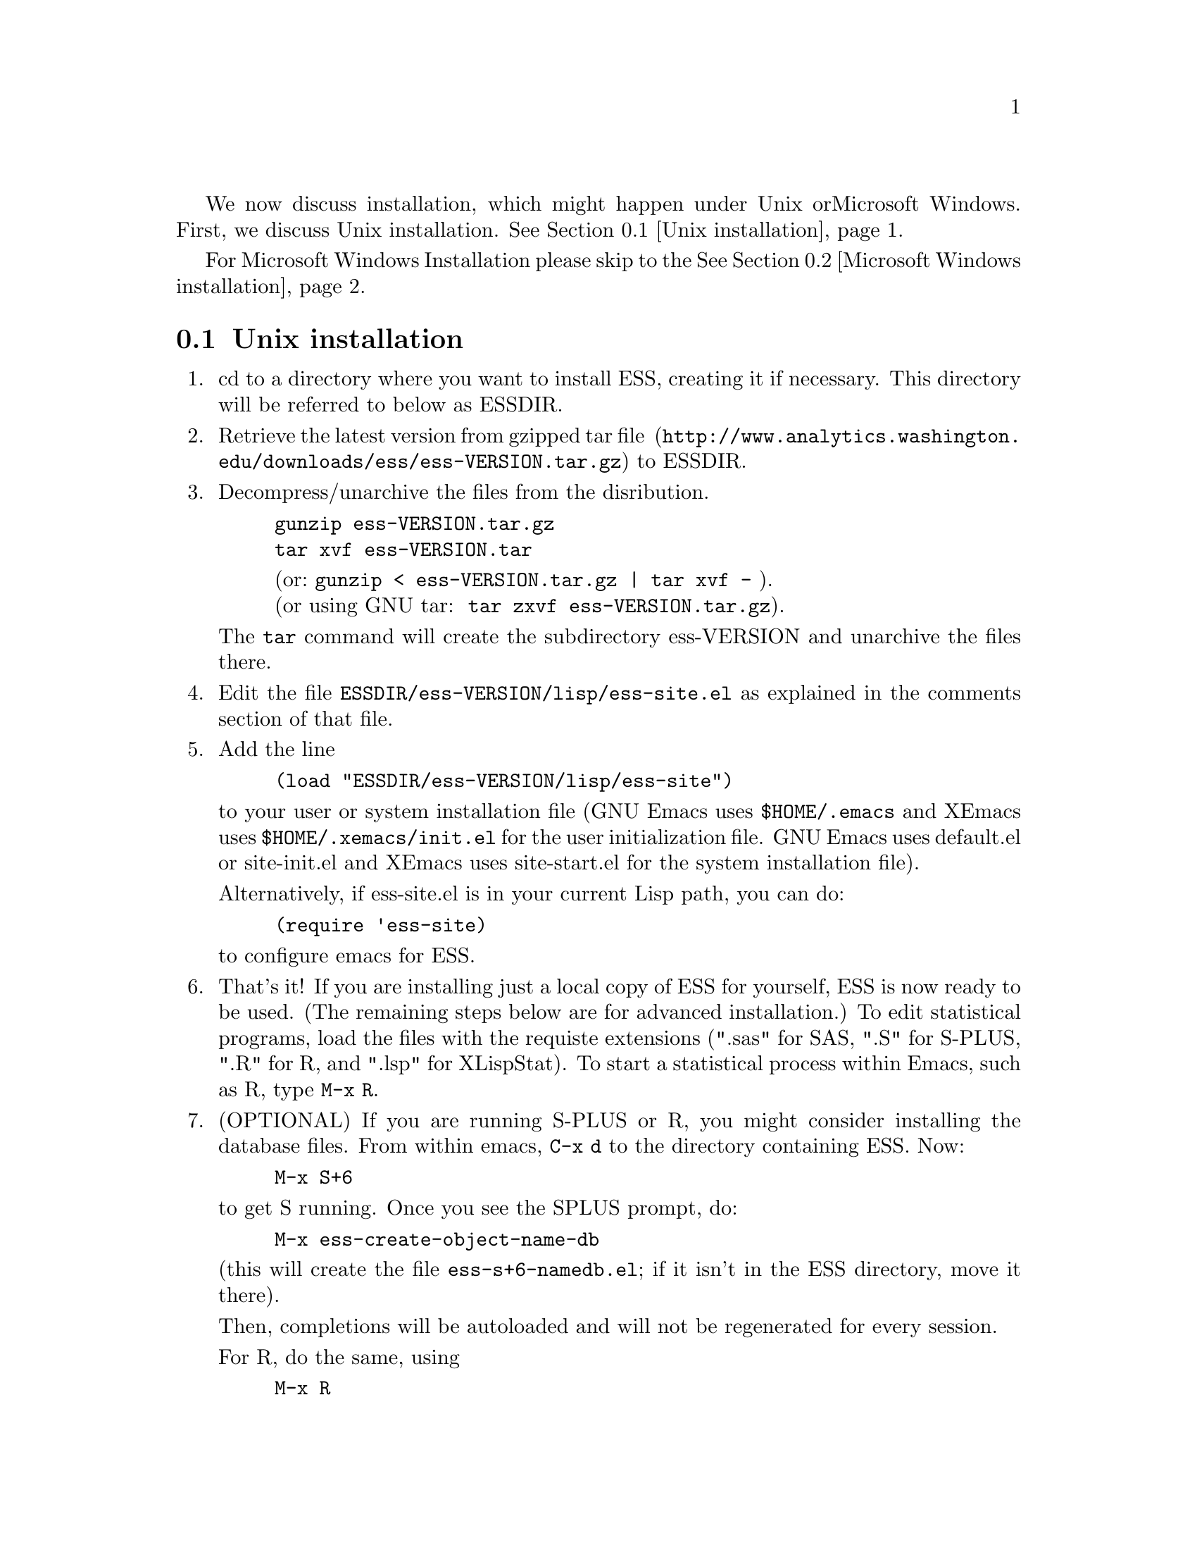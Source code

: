 
We now discuss installation, which might happen under Unix or
Microsoft Windows.  First, we discuss Unix installation.  
@xref{Unix installation}.

For Microsoft Windows Installation please skip to the
@xref{Microsoft Windows installation}.

@node Unix installation, Microsoft Windows installation, , Installation
@comment  node-name,  next,  previous,  up
@section Unix installation

@enumerate 

@item
cd to a directory where you want to install ESS, creating it if necessary.
This directory will be referred to below as ESSDIR.  
@comment It will contain,
@comment at the end, the tar file @file{ess-VERSION.tar.gz}, and a directory for
@comment the ESS source, which will be termed "the ESS-VERSION source directory".
@comment Note that the .elc files may be installed elsewhere (as specified in the
@comment Makefile) if desired.

@item
Retrieve the latest version from 
@uref{http://www.analytics.washington.edu/downloads/ess/ess-VERSION.tar.gz, gzipped tar file } 
to ESSDIR.

@item
Decompress/unarchive the files from the disribution.
@example
gunzip ess-VERSION.tar.gz
tar xvf ess-VERSION.tar
@end example
@display
(or: @code{gunzip < ess-VERSION.tar.gz | tar xvf -} ).
(or using GNU tar:  @code{tar zxvf ess-VERSION.tar.gz}).
@end display

The @code{tar} command will create the subdirectory ess-VERSION and unarchive
the files there.

@comment If you are using GNU Emacs 19.29, decompress/unarchive
@comment @file{ESSDIR/ess-VERSION/lisp/19.29.tar.gz}, 
@comment read @file{ESSDIR/ess-VERSION/lisp/19.29/README}, follow the instructions
@comment and you might be able to get ESS to work.  
@comment @emph{Please note that GNU Emacs 19.29 is no longer supported}.
@comment For a list of supported versions of emacs, see @xref{Requirements}.

@item
Edit the file @file{ESSDIR/ess-VERSION/lisp/ess-site.el} as explained in the 
comments section of that file.  
@comment Installations that are using ESS only for S-Plus
@comment 6.x will probably not need to make any changes.  Installations that also
@comment have one or more of (S4, S+3/4/5, R, SAS, BUGS, XLispStat, Stata)
@comment may need to uncomment corresponding lines in @file{ESSDIR/ess-VERSION/lisp/ess-site.el}.

@item
 Add the line
@example
(load "ESSDIR/ess-VERSION/lisp/ess-site")
@end example
to your user or system installation file
(GNU Emacs uses @file{$HOME/.emacs} and XEmacs uses @file{$HOME/.xemacs/init.el}
for the user initialization file.  GNU Emacs uses default.el or site-init.el and 
XEmacs uses site-start.el for the system installation file). 

Alternatively, if ess-site.el is in your current Lisp path, you can do:
@example
(require 'ess-site)
@end example
to configure emacs for ESS.

@item
That's it!  If you are installing just a local copy of ESS for yourself,
ESS is now ready to be used.  (The remaining steps below are for
advanced installation.)  To edit statistical programs, load the files
with the requiste extensions (".sas" for SAS, ".S" for S-PLUS, ".R" for
R, and ".lsp" for XLispStat).  To start a statistical process within
Emacs, such as R, type @code{M-x R}.

@item
(OPTIONAL) If you are running S-PLUS or R, you might consider
installing the database files.  From within emacs, @code{C-x d} to the
directory containing ESS.  Now:
@example
M-x S+6
@end example
to get S running.  Once you see the SPLUS prompt, do: 
@example
M-x ess-create-object-name-db
@end example
(this will create the file @file{ess-s+6-namedb.el}; if it isn't in the
ESS directory, move it there).

Then, completions will be autoloaded and will not be regenerated for
every session.

For R, do the same, using
@example
M-x R
@end example
and then @code{M-x ess-create-object-name-db} creating
@file{ess-r-namedb.el}; if it isn't in the ESS directory, move it there).

@item
@b{(OPTIONAL) READ THIS ITEM THOROUGHLY BEFORE STARTING}:

If you want to place the compiled files in other locations edit the LISPDIR and INFODIR
entries in @file{Makeconf} in the ESSDIR/ess-VERSION directory (if you are using XEmacs, 
then you also need to edit the EMACS entry as follows:  EMACS=xemacs).

You can compile those files by:
@example
make all
@end example

When that completes successfully, install the compiled files:
@example
make install
@end example

This will install the compiled info files and lisp files.  If you are an
XEmacs user, then you should be done.  If not, then you may have to
edit/create the file @file{dir} that is found in the directory specified
by @code{INFODIR}: see the sample @file{dir} in ESSDIR/ess-VERSION/doc/info.
If @file{dir} does not exist in @code{INFODIR}, then the sample
@file{dir} will be installed.

@emph{Note 1:} It is assumed that @b{GNU make} will be used; otherwise,
edit the ESSVERSION and ESSVERSIONTAG entries in @file{Makeconf}
appropriately, e.g.: ESSVERSION=5.2.0 and ESSVERSIONTAG=ESS-5-2-0

@emph{Note 2:}  ESS can be installed for XEmacs as an XEmacs package 
much more easily than what has been described anywhere above.  However,
the latest ESS version will not be available at the same time as an
XEmacs package; generally, it can take weeks or months to appear in the
latter format.  For more information on installing ESS as an XEmacs
package see @uref{http://www.xemacs.org/Documentation/packageGuide.html, Quickstart Package Guide}.

@comment An alternative, if you are running XEmacs and have access to the
@comment XEmacs system directories, would be to place the directory in the
@comment site-lisp directory, and simply type @code{make all} (and copy the
@comment documentation as appropriate).
@comment 
@comment For GNU Emacs, you would still have to move the files into the top level
@comment site-lisp directory.

@end enumerate

@node Microsoft Windows installation, Requirements, Unix installation, Installation
@comment  node-name,  next,  previous,  up
@section Microsoft Windows installation

For @b{Microsoft Windows installation}, please follow the next steps:
(see separate instructions above for UNIX @xref{Unix installation}.

@enumerate

@item
cd to a directory where you keep emacs lisp files, or create a new
directory (for example, @file{c:\emacs\}) to hold the distribution.  This
directory will be referred to below as "the ESS distribution
directory".  It will contain, at the end, either the tar file
@file{ess-VERSION.tar.gz} or the zip file @file{ess-VERSION.zip}, and a
directory 
for the ESS source, which will be termed "the ESS-VERSION source
directory".

@item
Retrieve the compressed tar file @file{ess-VERSION.tar.gz} or the
zipped file @file{ess-VERSION.zip} from one of the FTP or WWW
archive sites 
via FTP (or HTTP).  Be aware that http browsers on Windows
frequently change the "." and "-" characters in filenames to other
punctuation.  Please change the names back to their original form.

@item
Copy @file{ess-VERSION.tar.gz} to the location where you want the
ess-VERSION directory, for example to
@file{c:\emacs\ess-VERSION.tar.gz}, and cd there.  For example,

@example
cd c:\emacs
@end example

Extract the files from the distribution, which will unpack
into a subdirectory, @file{ess-VERSION}.
@example
gunzip ess-VERSION.tar.gz
tar xvf ess-VERSION.tar
(or: @code{gunzip < ess-VERSION.tar.gz | tar xvf -} ).
(or: from the zip file: @code{unzip ess-VERSION.zip})
@end example

The @code{tar} command will extract files into the current directory.

Do not create @file{ess-VERSION} yourself, or you will get an extra level
of depth to your directory structure.

@item
Windows users will usually be able to use the `lisp/ess-site.el'
as distributed.  Only rarely will changes be needed.

@item
Windows users will need to make sure that the directories for the
software they will be using is in the PATH environment variable.  On
Windows 9x, add lines similar to the following to your
@file{c:\autoexec.bat} 
file:
@example
path=%PATH%;c:\progra~1\spls2000\cmd
@end example
On Windows NT/2000/XP, add the directories to the PATH using the
@code{My Computer/Control Panel/System/Advanced/Environment Variables} menu.
Note that the directory containing the program is
added to the PATH, not the program itself.  One such line is needed
for each software program.  Be sure to use the abbreviation
@code{progra~1} and not the long version with embedded blanks.  Use
backslashes "\".

@item
Add the line 
@example        
(load "/PATH/ess-site")
@end example
to your .emacs (or _emacs) file (or default.el or site-init.el, for
a site-wide installation).  Replace @code{/PATH} above with the
value of ess-lisp-directory as defined in @file{ess-site.el}.  Use
forwardslashes @code{/}.
(GNU Emacs uses the filename @file{%HOME%/.emacs} and
XEmacs uses the filename @file{%HOME%/.xemacs/init.el}
for the initialization file.)

@item
To edit statistical programs, load the files with the requisite
extensions  (".sas" for SAS, ".S" or "s" or "q" or "Q" for S-PLUS,
".r" or ".R" for R, and ".lsp"   for XLispStat).

@item
To run statistical processes under emacs:

To start the S-PLUS 6.x GUI from ESS under emacs:
@example
M-x S
(or @code{M-x S+6}).
@end example
You will then be
asked for a pathname ("S starting data directory?"), from which to
start the process.  The prompt will propose your current directory
as the default.  ESS will start the S-PLUS GUI.  There will be
slight delay during which emacs is temporarily frozen.  ESS will arrange for
communication with the S-PLUS GUI using the DDE protocol.
Send lines or regions
from the emacs buffer containing your S program (for example,
@file{myfile.s}) to the S-PLUS Commands Window with the 
@code{C-c C-n} or @code{C-c C-r} keys.
(If you are still using S-PLUS 4.x or 2000, then use @code{M-x S+4}.)

To start an S-PLUS 6.x session inside an emacs buffer---and
without the S-PLUS GUI:
@example
M-x Sqpe
(or @code{M-x Sqpe+6}).
@end example
You will then be asked for a pathname ("S starting data
directory?"), from which to start the process.  The prompt will
propose your current directory as the default.
You get Unix-like behavior, in particular the entire
transcript is available for emacs-style search commands.
Send lines or regions from the emacs buffer containing your S
program (for example, @file{myfile.s}) to the *S+6* buffer with the
@code{C-c C-n} or @code{C-c C-r} keys.
Interactive graphics are available with Sqpe by using the java
library supplied with S-PLUS 6.1 and newer releases.
Enter the commands:
@example
library(winjava)
java.graph()
@end example
Graphs can be saved from the @code{java.graph} device
in several formats, but not PostScript.   If you
need a PostScript file you will need to open a separate
@code{postscript} device.
(If you are still using S-PLUS 4.x or 2000, then use @code{M-x Sqpe+4}.)

To connect to an already running S-PLUS GUI (started, for example,
from the S-PLUS icon):
@example
M-x S+6-existing
@end example
You will then be
asked for a pathname ("S starting data directory?"), from which to
start the process.  The prompt will propose your current directory
as the default.  ESS will arrange for
communication with the already running S-PLUS GUI using the DDE protocol.
Send lines or regions
from the emacs buffer containing your S program (for example,
@file{myfile.s}) to the S-PLUS Commands Window with the 
@code{C-c C-n} or @code{C-c C-r} keys.
(If you are still using S-PLUS 4.x or 2000, then use @code{M-x S+4-existing}.)

If you wish to run R, you can start it with:
@example
M-x R
@end example

XLispStat can not currently be run with
@example
M-x XLS
@end example
Hopefully, this will change.  However, you can still edit with
emacs, and cut and paste the results into the XLispStat
*Listener* Window under Microsoft Windows.

@comment SAS for Windows uses the batch access with function keys that is
@comment described in 
@comment @file{doc/README.SAS}.
@comment @xref{ESS(SAS)--MS Windows}.
@comment The user can also edit SAS files
@comment in an @code{ESS[SAS]} buffer and than manually copy and paste them into
@comment an Editor window in the SAS Display Manager.
@comment 
@comment For Windows, inferior SAS in an @code{iESS[SAS]} buffer does not work
@comment on the local machine.  It does work over a network connection to
@comment SAS running on a remote Unix computer.
@comment 
@comment Reason:  we use ddeclient to interface with programs and SAS doesn't
@comment provide the corresponding ddeserver capability.

@item
(OPTIONAL) If you are running Sqpe or R, you might consider
installing the database files.  From within emacs, @code{C-x d} to
the   directory containing ESS.  Now:
@example
M-x Sqpe+6
@end example
to get S running.  Once you see the SPLUS prompt, do:
@example
M-x ess-create-object-name-db
@end example
(this will create the file @file{ess-s+6-namedb.el}; if it isn't in the
ESS directory, move it there).

Then, completions will be autoloaded and will not be regenerated
for every session.

For R, do the same, using
@example
M-x R
@end example
and then @code{M-x ess-create-object-name-db} creating
@file{ess-r-namedb.el}; if it isn't in the ESS directory, move it
there).

@item That's it!

@end enumerate
@comment Requirements duplicated?
@comment @node Requirements, , Microsoft Windows installation, Installation
@comment node-name,  next,  previous,  up
@comment @section Requirements
@comment @include requires.texi
